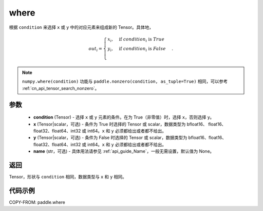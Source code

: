 .. _cn_api_tensor_where:

where
-------------------------------

.. py:function:: paddle.where(condition, x=None, y=None, name=None)




根据 ``condition`` 来选择 ``x`` 或 ``y`` 中的对应元素来组成新的 Tensor。具体地，

.. math::
    out_i =
    \begin{cases}
    x_i, & \text{if}  \ condition_i \  \text{is} \ True \\
    y_i, & \text{if}  \ condition_i \  \text{is} \ False \\
    \end{cases}.

.. note::
    ``numpy.where(condition)`` 功能与 ``paddle.nonzero(condition, as_tuple=True)`` 相同，可以参考 :ref:`cn_api_tensor_search_nonzero`。

参数
::::::::::::

    - **condition** (Tensor) - 选择 ``x`` 或 ``y`` 元素的条件。在为 True（非零值）时，选择 ``x``，否则选择 ``y``。
    - **x** (Tensor|scalar，可选) - 条件为 True 时选择的 Tensor 或 scalar，数据类型为 bfloat16、 float16、float32、float64、int32 或 int64。``x`` 和 ``y`` 必须都给出或者都不给出。
    - **y** (Tensor|scalar，可选) - 条件为 False 时选择的 Tensor 或 scalar，数据类型为 bfloat16、float16、float32、float64、int32 或 int64。``x`` 和 ``y`` 必须都给出或者都不给出。
    - **name** (str，可选) - 具体用法请参见 :ref:`api_guide_Name`，一般无需设置，默认值为 None。

返回
::::::::::::
Tensor，形状与 ``condition`` 相同，数据类型与 ``x`` 和 ``y`` 相同。



代码示例
::::::::::::
COPY-FROM: paddle.where
